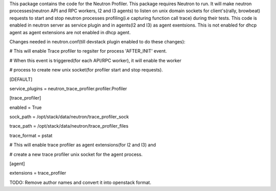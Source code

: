 This package contains the code for the Neutron Profiler. This package requires Neutron to run.
It will make neutron processes(neutron API and RPC workers, l2 and l3 agents) to listen
on unix domain sockets for client's(rally, browbeat) requests to start and stop neutron
processes profiling(i.e capturing function call trace) during their tests.
This code is enabled in neutron server as service plugin and in agents(l2 and l3) as agent exentsions.
This is not enabled for dhcp agent as agent extensions are not enabled in dhcp agent.


Changes needed in neutron.conf(till devstack plugin enabled to do these changes):

# This will enable Trace profiler to regsiter for process 'AFTER_INIT' event.

# When this event is triggered(for each API/RPC worker), it will enable the worker

# process to create new unix socket(for profiler start and stop requests).

[DEFAULT]

service_plugins = neutron_trace_profiler.profiler.Profiler


[trace_profiler]

enabled = True

sock_path = /opt/stack/data/neutron/trace_profiler_sock

trace_path = /opt/stack/data/neutron/trace_profiler_files

trace_format = pstat


# This will enable trace profiler as agent extensions(for l2 and l3) and

# create a new trace profiler unix socket for the agent process.

[agent]

extensions = trace_profiler


TODO: Remove author names and convert it into openstack format.

